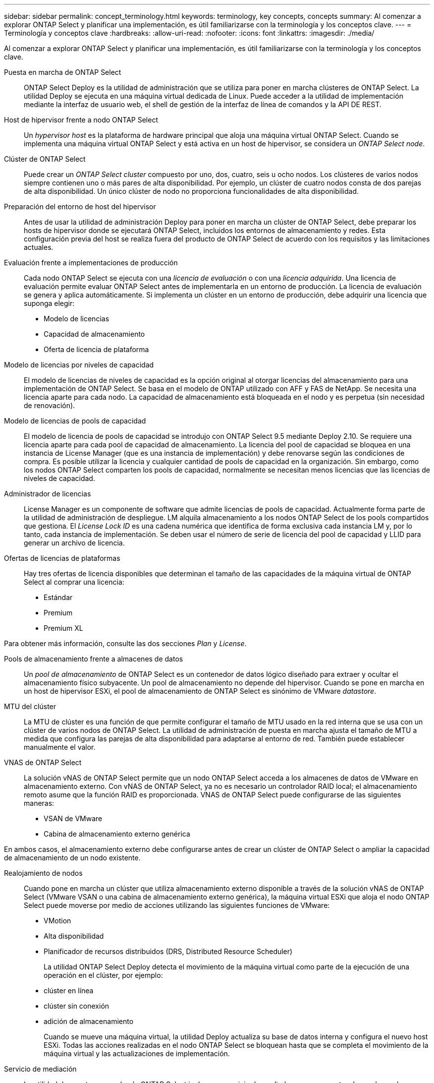 ---
sidebar: sidebar 
permalink: concept_terminology.html 
keywords: terminology, key concepts, concepts 
summary: Al comenzar a explorar ONTAP Select y planificar una implementación, es útil familiarizarse con la terminología y los conceptos clave. 
---
= Terminología y conceptos clave
:hardbreaks:
:allow-uri-read: 
:nofooter: 
:icons: font
:linkattrs: 
:imagesdir: ./media/


[role="lead"]
Al comenzar a explorar ONTAP Select y planificar una implementación, es útil familiarizarse con la terminología y los conceptos clave.

Puesta en marcha de ONTAP Select:: ONTAP Select Deploy es la utilidad de administración que se utiliza para poner en marcha clústeres de ONTAP Select. La utilidad Deploy se ejecuta en una máquina virtual dedicada de Linux. Puede acceder a la utilidad de implementación mediante la interfaz de usuario web, el shell de gestión de la interfaz de línea de comandos y la API DE REST.
Host de hipervisor frente a nodo ONTAP Select:: Un _hypervisor host_ es la plataforma de hardware principal que aloja una máquina virtual ONTAP Select. Cuando se implementa una máquina virtual ONTAP Select y está activa en un host de hipervisor, se considera un _ONTAP Select node_.
Clúster de ONTAP Select:: Puede crear un _ONTAP Select cluster_ compuesto por uno, dos, cuatro, seis u ocho nodos. Los clústeres de varios nodos siempre contienen uno o más pares de alta disponibilidad. Por ejemplo, un clúster de cuatro nodos consta de dos parejas de alta disponibilidad. Un único clúster de nodo no proporciona funcionalidades de alta disponibilidad.
Preparación del entorno de host del hipervisor:: Antes de usar la utilidad de administración Deploy para poner en marcha un clúster de ONTAP Select, debe preparar los hosts de hipervisor donde se ejecutará ONTAP Select, incluidos los entornos de almacenamiento y redes. Esta configuración previa del host se realiza fuera del producto de ONTAP Select de acuerdo con los requisitos y las limitaciones actuales.
Evaluación frente a implementaciones de producción:: Cada nodo ONTAP Select se ejecuta con una _licencia de evaluación_ o con una _licencia adquirida_. Una licencia de evaluación permite evaluar ONTAP Select antes de implementarla en un entorno de producción. La licencia de evaluación se genera y aplica automáticamente. Si implementa un clúster en un entorno de producción, debe adquirir una licencia que suponga elegir:
+
--
* Modelo de licencias
* Capacidad de almacenamiento
* Oferta de licencia de plataforma


--
Modelo de licencias por niveles de capacidad:: El modelo de licencias de niveles de capacidad es la opción original al otorgar licencias del almacenamiento para una implementación de ONTAP Select. Se basa en el modelo de ONTAP utilizado con AFF y FAS de NetApp. Se necesita una licencia aparte para cada nodo. La capacidad de almacenamiento está bloqueada en el nodo y es perpetua (sin necesidad de renovación).
Modelo de licencias de pools de capacidad:: El modelo de licencia de pools de capacidad se introdujo con ONTAP Select 9.5 mediante Deploy 2.10. Se requiere una licencia aparte para cada pool de capacidad de almacenamiento. La licencia del pool de capacidad se bloquea en una instancia de License Manager (que es una instancia de implementación) y debe renovarse según las condiciones de compra. Es posible utilizar la licencia y cualquier cantidad de pools de capacidad en la organización. Sin embargo, como los nodos ONTAP Select comparten los pools de capacidad, normalmente se necesitan menos licencias que las licencias de niveles de capacidad.
Administrador de licencias:: License Manager es un componente de software que admite licencias de pools de capacidad. Actualmente forma parte de la utilidad de administración de despliegue. LM alquila almacenamiento a los nodos ONTAP Select de los pools compartidos que gestiona. El _License Lock ID_ es una cadena numérica que identifica de forma exclusiva cada instancia LM y, por lo tanto, cada instancia de implementación. Se deben usar el número de serie de licencia del pool de capacidad y LLID para generar un archivo de licencia.
Ofertas de licencias de plataformas:: Hay tres ofertas de licencia disponibles que determinan el tamaño de las capacidades de la máquina virtual de ONTAP Select al comprar una licencia:
+
--
* Estándar
* Premium
* Premium XL


--


Para obtener más información, consulte las dos secciones _Plan_ y _License_.

Pools de almacenamiento frente a almacenes de datos:: Un _pool de almacenamiento_ de ONTAP Select es un contenedor de datos lógico diseñado para extraer y ocultar el almacenamiento físico subyacente. Un pool de almacenamiento no depende del hipervisor. Cuando se pone en marcha en un host de hipervisor ESXi, el pool de almacenamiento de ONTAP Select es sinónimo de VMware _datastore_.
MTU del clúster:: La MTU de clúster es una función de que permite configurar el tamaño de MTU usado en la red interna que se usa con un clúster de varios nodos de ONTAP Select. La utilidad de administración de puesta en marcha ajusta el tamaño de MTU a medida que configura las parejas de alta disponibilidad para adaptarse al entorno de red. También puede establecer manualmente el valor.
VNAS de ONTAP Select:: La solución vNAS de ONTAP Select permite que un nodo ONTAP Select acceda a los almacenes de datos de VMware en almacenamiento externo. Con vNAS de ONTAP Select, ya no es necesario un controlador RAID local; el almacenamiento remoto asume que la función RAID es proporcionada. VNAS de ONTAP Select puede configurarse de las siguientes maneras:
+
--
* VSAN de VMware
* Cabina de almacenamiento externo genérica


--


En ambos casos, el almacenamiento externo debe configurarse antes de crear un clúster de ONTAP Select o ampliar la capacidad de almacenamiento de un nodo existente.

Realojamiento de nodos:: Cuando pone en marcha un clúster que utiliza almacenamiento externo disponible a través de la solución vNAS de ONTAP Select (VMware VSAN o una cabina de almacenamiento externo genérica), la máquina virtual ESXi que aloja el nodo ONTAP Select puede moverse por medio de acciones utilizando las siguientes funciones de VMware:
+
--
* VMotion
* Alta disponibilidad
* Planificador de recursos distribuidos (DRS, Distributed Resource Scheduler)
+
La utilidad ONTAP Select Deploy detecta el movimiento de la máquina virtual como parte de la ejecución de una operación en el clúster, por ejemplo:

* clúster en línea
* clúster sin conexión
* adición de almacenamiento
+
Cuando se mueve una máquina virtual, la utilidad Deploy actualiza su base de datos interna y configura el nuevo host ESXi. Todas las acciones realizadas en el nodo ONTAP Select se bloquean hasta que se completa el movimiento de la máquina virtual y las actualizaciones de implementación.



--
Servicio de mediación:: La utilidad de puesta en marcha de ONTAP Select incluye un servicio de mediador que se conecta a los nodos en los clústeres de dos nodos activos. Este servicio supervisa cada par de alta disponibilidad y ayuda a gestionar los fallos.



CAUTION: Si tiene uno o varios clústeres de dos nodos activos, la máquina virtual ONTAP Select Deploy que administra los clústeres debe ejecutarse siempre. Si la máquina virtual de puesta en marcha está detenida, el servicio del mediador no estará disponible y se perderán funcionalidades de alta disponibilidad para los clústeres de dos nodos.

SDS de MetroCluster:: El almacenamiento definido por software de MetroCluster es una función que proporciona una opción de configuración adicional al implementar un clúster de ONTAP Select de dos nodos. A diferencia de una típica puesta en marcha robo de dos nodos, los nodos SDS de MetroCluster pueden separarse con una distancia mucho mayor. Esta separación física proporciona casos de uso adicionales como la recuperación ante desastres. Debe tener una licencia premium o superior para usar SDS de MetroCluster. Además, la red entre los nodos debe admitir un requisito mínimo de latencia.
Almacén de credenciales:: El almacén de credenciales de despliegue es una base de datos segura que contiene credenciales de cuenta. Se utiliza principalmente para registrar hosts de hipervisor como parte de la creación de un clúster nuevo. Consulte la sección _Plan_ para obtener más información.
Eficiencia del almacenamiento:: ONTAP Select ofrece opciones de eficiencia del almacenamiento similares a las opciones de eficiencia del almacenamiento presentes en las cabinas FAS y AFF. Conceptualmente, ONTAP Select con unidades SSD de almacenamiento de conexión directa (DAS) (con una licencia premium) es similar a una cabina AFF. Las configuraciones que utilizan DAS con HDD y todas las configuraciones vNAS deben considerarse similares a las de una cabina FAS. La principal diferencia entre las dos configuraciones es que ONTAP Select con SSD DAS admite la deduplicación a nivel de agregado en línea y la deduplicación en segundo plano a nivel de agregado. El resto de opciones de eficiencia del almacenamiento están disponibles para ambas configuraciones.
+
--
Las configuraciones predeterminadas de vNAS habilitan una característica de optimización de escritura conocida como registro de datos de instancia única (SIDL). Con ONTAP Select 9.6 y versiones posteriores, las funciones de eficiencia del almacenamiento de ONTAP en segundo plano están certificadas con SIDL habilitado. Consulte la sección _Deep bucve_ para obtener más información.

--
Actualización del clúster:: Después de crear un clúster, puede realizar cambios en la configuración del clúster o de máquinas virtuales fuera de la utilidad de puesta en marcha mediante las herramientas de administración de ONTAP o del hipervisor. También puede migrar una máquina virtual que cause cambios en la configuración. Cuando se producen estos cambios, la utilidad de implementación no se actualiza automáticamente y puede quedar sin sincronizar con el estado del clúster. Puede utilizar la función de actualización de clúster para actualizar la base de datos de configuración de despliegue. La actualización del clúster se encuentra disponible a través de la interfaz de usuario web de Deploy, el shell de gestión de la interfaz de línea de comandos y la API DE REST.
RAID de software:: Al usar almacenamiento de conexión directa (DAS), la funcionalidad RAID se proporciona tradicionalmente a través de una controladora RAID de hardware local. En su lugar, puede configurar un nodo para que utilice _software RAID_ donde el nodo ONTAP Select proporciona la funcionalidad RAID. Si utiliza RAID de software, ya no se necesita una controladora RAID de hardware.
Instalación de imagen ONTAP Select:: A partir de la implementación de ONTAP Select 2.8, la utilidad de administración de implementación sólo contiene una versión de ONTAP Select. La versión incluida es la más actual disponible en el momento de la publicación. La función de instalación de imagen de ONTAP Select le permite añadir versiones anteriores de ONTAP Select a su instancia de la utilidad de implementación, que se puede utilizar posteriormente al implementar un clúster de ONTAP Select. Consulte link:task_cli_deploy_image_add.html["Añada imágenes ONTAP Select para obtener más información"].



NOTE: Sólo debe agregar una imagen ONTAP Select con una versión anterior a la versión original incluida con la instancia de implementación. No se admite la adición de versiones posteriores de ONTAP Select sin también actualizar Deploy.

Administrar un clúster de ONTAP Select después de haberse puesto en marcha:: Después de implementar un clúster de ONTAP Select, puede configurar el clúster como lo haría con un clúster de ONTAP basado en hardware. Por ejemplo, puede configurar un clúster de ONTAP Select mediante System Manager o la interfaz de línea de comandos estándar de ONTAP.


.Información relacionada
link:task_cli_deploy_image_add.html["Agregue una imagen ONTAP Select para implementarla"]
